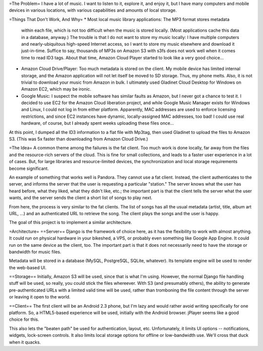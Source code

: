 =The Problem=
I have a lot of music.  I want to listen to it, explore it, and enjoy it,
but I have many computers and mobile devices in various locations, with
various capabilities and amounts of local storage.

=Things That Don't Work, And Why=
* Most local music library applications: The MP3 format stores metadata
  within each file, which is not too difficult when the music is stored
  locally.  (Most applications cache this data in a database, anyway.)
  The trouble is that I do not want to store my music locally: I have
  multiple computers and nearly-ubiquitous high-speed Internet access, so
  I want to store my music elsewhere and download it just-in-time.  Suffice
  to say, thousands of MP3s on Amazon S3 with s3fs does not work well when
  it comes time to read ID3 tags.  About that time, Amazon Cloud Player
  started to look like a very good choice...

* Amazon Cloud Drive/Player: Too much metadata is stored on the client.
  My mobile device has limited internal storage, and the Amazon application
  will not let itself be moved to SD storage.  Thus, my phone melts.
  Also, it is not trivial to download your music from Amazon in bulk.
  I ultimately used Gladinet Cloud Desktop for Windows on Amazon EC2, which
  may be ironic.

* Google Music: I suspect the mobile software has similar faults as Amazon,
  but I never got a chance to test it.  I decided to use EC2 for the Amazon
  Cloud liberation project, and while Google Music Manager exists for
  Windows and Linux, I could not log in from either platform.  Apparently,
  MAC addresses are used to enforce licensing restrictions, and since EC2
  instances have dynamic, locally-assigned MAC addresses, too bad!  I
  could use real hardware, of course, but I already spent weeks uploading
  these files once...

At this point, I dumped all the ID3 information to a flat file with Mp3tag,
then used Gladinet to upload the files to Amazon S3.  (This was 5x faster
than downloading from Amazon Cloud Drive.)

=The Idea=
A common theme among the failures is the fat client.  Too much work is done
locally, far away from the files and the resource-rich servers of the cloud.
This is fine for small collections, and leads to a faster user experience
in a lot of cases.  But, for large libraries and resource-limited devices,
the synchronization and local storage requirements become significant.

An example of something that works well is Pandora.  They cannot use a fat
client.  Instead, the client authenticates to the server, and informs the
server that the user is requesting a particular "station."  The server
knows what the user has heard before, what they liked, what they didn't
like, etc.; the important part is that the client tells the server what the
user wants, and the server sends the client a short list of songs to play
next.

From here, the process is very similar to the fat clients.  The list of
songs has all the usual metadata (artist, title, album art URL, ...) and
an authenticated URL to retrieve the song.  The client plays the songs
and the user is happy.

The goal of this project is to implement a similar architecture.

=Architecture=
==Server==
Django is the framework of choice here, as it has the flexibility to
work with almost anything.  It could run on physical hardware in your
bikeshed, a VPS, or probably even something like Google App Engine.
It could run on the same device as the client, too.  The important part
is that it does not necessarily need to have the storage or bandwidth for
music files.

Metadata will be stored in a database (MySQL, PostgreSQL, SQLite, whatever).
Its template engine will be used to render the web-based UI.

==Storage==
Initially, Amazon S3 will be used, since that is what I'm using.  However,
the normal Django file handling stuff will be used, so really, you could
stick the files whereever.  With S3 (and presumably others), the ability
to generate pre-authenticated URLs with a limited valid time will be used,
rather than tromboning the file content through the server or leaving it
open to the world.

==Client==
The first client will be an Android 2.3 phone, but I'm lazy and would
rather avoid writing specifically for one platform.  So, a HTML5-based
experience will be used, initially with the Android browser.  jPlayer
seems like a good choice for this.

This also lets the "beaten path" be used for authentication, layout, etc.
Unfortunately, it limits UI options -- notifications, widgets, lock-screen
controls.  It also limits local storage options for offline or low-bandwidth
use.  We'll cross that duck when it quacks.

